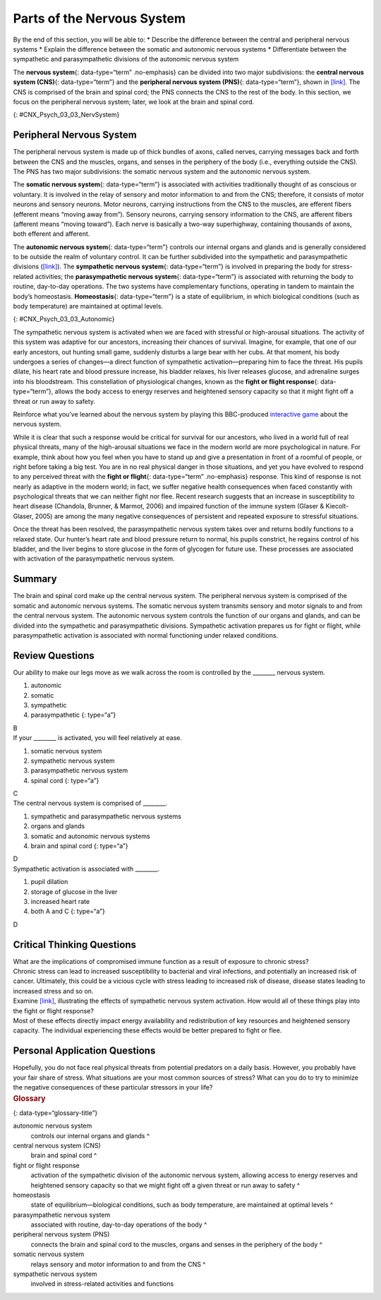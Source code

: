 ===========================
Parts of the Nervous System
===========================

.. container::

   By the end of this section, you will be able to: \* Describe the
   difference between the central and peripheral nervous systems \*
   Explain the difference between the somatic and autonomic nervous
   systems \* Differentiate between the sympathetic and parasympathetic
   divisions of the autonomic nervous system

The **nervous system**\ {: data-type=“term” .no-emphasis} can be divided
into two major subdivisions: the **central nervous system (CNS)**\ {:
data-type=“term”} and the **peripheral nervous system (PNS)**\ {:
data-type=“term”}, shown in `[link] <#CNX_Psych_03_03_NervSystem>`__.
The CNS is comprised of the brain and spinal cord; the PNS connects the
CNS to the rest of the body. In this section, we focus on the peripheral
nervous system; later, we look at the brain and spinal cord.

|Image (a) shows an outline of a human body with the brain and spinal
cord illustrated. Image (b) shows an outline of a human body with a
network of nerves depicted.|\ {: #CNX_Psych_03_03_NervSystem}

Peripheral Nervous System
=========================

The peripheral nervous system is made up of thick bundles of axons,
called nerves, carrying messages back and forth between the CNS and the
muscles, organs, and senses in the periphery of the body (i.e.,
everything outside the CNS). The PNS has two major subdivisions: the
somatic nervous system and the autonomic nervous system.

The **somatic nervous system**\ {: data-type=“term”} is associated with
activities traditionally thought of as conscious or voluntary. It is
involved in the relay of sensory and motor information to and from the
CNS; therefore, it consists of motor neurons and sensory neurons. Motor
neurons, carrying instructions from the CNS to the muscles, are efferent
fibers (efferent means “moving away from”). Sensory neurons, carrying
sensory information to the CNS, are afferent fibers (afferent means
“moving toward”). Each nerve is basically a two-way superhighway,
containing thousands of axons, both efferent and afferent.

The **autonomic nervous system**\ {: data-type=“term”} controls our
internal organs and glands and is generally considered to be outside the
realm of voluntary control. It can be further subdivided into the
sympathetic and parasympathetic divisions
(`[link] <#CNX_Psych_03_03_Autonomic>`__). The **sympathetic nervous
system**\ {: data-type=“term”} is involved in preparing the body for
stress-related activities; the **parasympathetic nervous system**\ {:
data-type=“term”} is associated with returning the body to routine,
day-to-day operations. The two systems have complementary functions,
operating in tandem to maintain the body’s homeostasis.
**Homeostasis**\ {: data-type=“term”} is a state of equilibrium, in
which biological conditions (such as body temperature) are maintained at
optimal levels.

|A diagram of a human body lists the different functions of the
sympathetic and parasympathetic nervous system. The parasympathetic
system can constrict pupils, stimulate salivation, slow heart rate,
constrict bronchi, stimulate digestion, stimulate bile secretion, and
cause the bladder to contract. The sympathetic nervous system can dilate
pupils, inhibit salivation, increase heart rate, dilate bronchi, inhibit
digestion, stimulate the breakdown of glycogen, stimulate secretion of
adrenaline and noradrenaline, and inhibit contraction of the
bladder.|\ {: #CNX_Psych_03_03_Autonomic}

The sympathetic nervous system is activated when we are faced with
stressful or high-arousal situations. The activity of this system was
adaptive for our ancestors, increasing their chances of survival.
Imagine, for example, that one of our early ancestors, out hunting small
game, suddenly disturbs a large bear with her cubs. At that moment, his
body undergoes a series of changes—a direct function of sympathetic
activation—preparing him to face the threat. His pupils dilate, his
heart rate and blood pressure increase, his bladder relaxes, his liver
releases glucose, and adrenaline surges into his bloodstream. This
constellation of physiological changes, known as the **fight or flight
response**\ {: data-type=“term”}, allows the body access to energy
reserves and heightened sensory capacity so that it might fight off a
threat or run away to safety.

.. container:: psychology link-to-learning

   Reinforce what you’ve learned about the nervous system by playing
   this BBC-produced `interactive
   game <http://openstax.org/l/bbcgame>`__ about the nervous system.

While it is clear that such a response would be critical for survival
for our ancestors, who lived in a world full of real physical threats,
many of the high-arousal situations we face in the modern world are more
psychological in nature. For example, think about how you feel when you
have to stand up and give a presentation in front of a roomful of
people, or right before taking a big test. You are in no real physical
danger in those situations, and yet you have evolved to respond to any
perceived threat with the **fight or flight**\ {: data-type=“term”
.no-emphasis} response. This kind of response is not nearly as adaptive
in the modern world; in fact, we suffer negative health consequences
when faced constantly with psychological threats that we can neither
fight nor flee. Recent research suggests that an increase in
susceptibility to heart disease (Chandola, Brunner, & Marmot, 2006) and
impaired function of the immune system (Glaser & Kiecolt-Glaser, 2005)
are among the many negative consequences of persistent and repeated
exposure to stressful situations.

Once the threat has been resolved, the parasympathetic nervous system
takes over and returns bodily functions to a relaxed state. Our hunter’s
heart rate and blood pressure return to normal, his pupils constrict, he
regains control of his bladder, and the liver begins to store glucose in
the form of glycogen for future use. These processes are associated with
activation of the parasympathetic nervous system.

Summary
=======

The brain and spinal cord make up the central nervous system. The
peripheral nervous system is comprised of the somatic and autonomic
nervous systems. The somatic nervous system transmits sensory and motor
signals to and from the central nervous system. The autonomic nervous
system controls the function of our organs and glands, and can be
divided into the sympathetic and parasympathetic divisions. Sympathetic
activation prepares us for fight or flight, while parasympathetic
activation is associated with normal functioning under relaxed
conditions.

Review Questions
================

.. container::

   .. container::

      Our ability to make our legs move as we walk across the room is
      controlled by the \_______\_ nervous system.

      1. autonomic
      2. somatic
      3. sympathetic
      4. parasympathetic {: type=“a”}

   .. container::

      B

.. container::

   .. container::

      If your \_______\_ is activated, you will feel relatively at ease.

      1. somatic nervous system
      2. sympathetic nervous system
      3. parasympathetic nervous system
      4. spinal cord {: type=“a”}

   .. container::

      C

.. container::

   .. container::

      The central nervous system is comprised of \________.

      1. sympathetic and parasympathetic nervous systems
      2. organs and glands
      3. somatic and autonomic nervous systems
      4. brain and spinal cord {: type=“a”}

   .. container::

      D

.. container::

   .. container::

      Sympathetic activation is associated with \________.

      1. pupil dilation
      2. storage of glucose in the liver
      3. increased heart rate
      4. both A and C {: type=“a”}

   .. container::

      D

Critical Thinking Questions
===========================

.. container::

   .. container::

      What are the implications of compromised immune function as a
      result of exposure to chronic stress?

   .. container::

      Chronic stress can lead to increased susceptibility to bacterial
      and viral infections, and potentially an increased risk of cancer.
      Ultimately, this could be a vicious cycle with stress leading to
      increased risk of disease, disease states leading to increased
      stress and so on.

.. container::

   .. container::

      Examine `[link] <#CNX_Psych_03_03_Autonomic>`__, illustrating the
      effects of sympathetic nervous system activation. How would all of
      these things play into the fight or flight response?

   .. container::

      Most of these effects directly impact energy availability and
      redistribution of key resources and heightened sensory capacity.
      The individual experiencing these effects would be better prepared
      to fight or flee.

Personal Application Questions
==============================

.. container::

   .. container::

      Hopefully, you do not face real physical threats from potential
      predators on a daily basis. However, you probably have your fair
      share of stress. What situations are your most common sources of
      stress? What can you do to try to minimize the negative
      consequences of these particular stressors in your life?

.. container::

   .. rubric:: Glossary
      :name: glossary

   {: data-type=“glossary-title”}

   autonomic nervous system
      controls our internal organs and glands ^
   central nervous system (CNS)
      brain and spinal cord ^
   fight or flight response
      activation of the sympathetic division of the autonomic nervous
      system, allowing access to energy reserves and heightened sensory
      capacity so that we might fight off a given threat or run away to
      safety ^
   homeostasis
      state of equilibrium—biological conditions, such as body
      temperature, are maintained at optimal levels ^
   parasympathetic nervous system
      associated with routine, day-to-day operations of the body ^
   peripheral nervous system (PNS)
      connects the brain and spinal cord to the muscles, organs and
      senses in the periphery of the body ^
   somatic nervous system
      relays sensory and motor information to and from the CNS ^
   sympathetic nervous system
      involved in stress-related activities and functions

.. |Image (a) shows an outline of a human body with the brain and spinal cord illustrated. Image (b) shows an outline of a human body with a network of nerves depicted.| image:: ../resources/CNX_Psych_03_03_NervSystem.jpg
.. |A diagram of a human body lists the different functions of the sympathetic and parasympathetic nervous system. The parasympathetic system can constrict pupils, stimulate salivation, slow heart rate, constrict bronchi, stimulate digestion, stimulate bile secretion, and cause the bladder to contract. The sympathetic nervous system can dilate pupils, inhibit salivation, increase heart rate, dilate bronchi, inhibit digestion, stimulate the breakdown of glycogen, stimulate secretion of adrenaline and noradrenaline, and inhibit contraction of the bladder.| image:: ../resources/CNX_Psych_03_03_Autonomic.jpg
